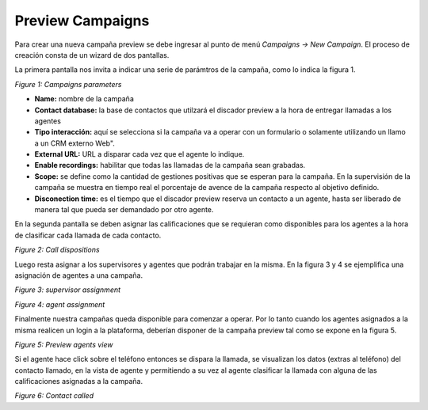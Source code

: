 *****************
Preview Campaigns
*****************

Para crear una nueva campaña preview se debe ingresar al punto de menú *Campaigns -> New  Campaign*. El proceso de creación consta de
un wizard de dos pantallas.

La primera pantalla nos invita a indicar una serie de parámtros de la campaña, como lo indica la figura 1.

.. image:: images/campaigns_prev_wizard_1.png

*Figure 1: Campaigns parameters*


- **Name:** nombre de la campaña
- **Contact database:** la base de contactos que utilzará el discador preview a la hora de entregar llamadas a los agentes
- **Tipo interacción:** aquí se selecciona si la campaña va a operar con un formulario o solamente utilizando un llamo a un CRM externo Web".
- **External URL:** URL a disparar cada vez que el agente lo indique.
- **Enable recordings:** habilitar que todas las llamadas de la campaña sean grabadas.
- **Scope:** se define como la cantidad de gestiones positivas que se esperan para la campaña. En la supervisión de la campaña se muestra en tiempo real el porcentaje de avence de la campaña respecto al objetivo definido.
- **Disconection time:** es el tiempo que el discador preview reserva un contacto a un agente, hasta ser liberado de manera tal que pueda ser demandado por otro agente.

En la segunda pantalla se deben asignar las calificaciones que se requieran como disponibles para los agentes a la hora de clasificar cada llamada de cada contacto.

.. image:: images/campaigns_prev_wizard_2.png

*Figure 2: Call dispositions*

Luego resta asignar a los supervisores y agentes que podrán trabajar en la misma.
En la figura 3 y 4 se ejemplifica una asignación de agentes a una campaña.

.. image:: images/campaigns_prev_wizard_3.png

*Figure 3: supervisor assignment*


.. image:: images/campaigns_prev_wizard_4.png

*Figure 4: agent assignment*

Finalmente nuestra campañas queda disponible para comenzar a operar. Por lo tanto cuando los agentes asignados a la misma realicen un login a la plataforma, deberían
disponer de la campaña preview tal como se expone en la figura 5.


.. image:: images/campaigns_prev_agconsole1.png

*Figure 5: Preview agents view*

Si el agente hace click sobre el teléfono entonces se dispara la llamada, se visualizan los datos (extras al teléfono) del contacto llamado, en la vista de agente
y permitiendo a su vez al agente clasificar la llamada con alguna de las calificaciones asignadas a la campaña.


.. image:: images/campaigns_prev_agconsole2.png

*Figure 6: Contact called*
